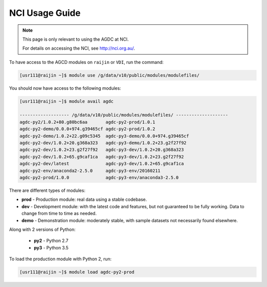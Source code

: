 NCI Usage Guide
===============

.. note::
    This page is only relevant to using the AGDC at NCI.

    For details on accessing the NCI, see http://nci.org.au/.

To have access to the AGCD modules on ``raijin`` or ``VDI``, run the command:

.. code-block:: console

    [usr111@raijin ~]$ module use /g/data/v10/public/modules/modulefiles/

You should now have access to the following modules:

.. code-block:: console

    [usr111@raijin ~]$ module avail agdc

    ------------------- /g/data/v10/public/modules/modulefiles/ --------------------
    agdc-py2/1.0.2+80.g80bc6aa       agdc-py2-prod/1.0.1
    agdc-py2-demo/0.0.0+974.g39465cf agdc-py2-prod/1.0.2
    agdc-py2-demo/1.0.2+22.g09c5345  agdc-py3-demo/0.0.0+974.g39465cf
    agdc-py2-dev/1.0.2+20.g368a323   agdc-py3-demo/1.0.2+23.g2f27f92
    agdc-py2-dev/1.0.2+23.g2f27f92   agdc-py3-dev/1.0.2+20.g368a323
    agdc-py2-dev/1.0.2+65.g9caf1ca   agdc-py3-dev/1.0.2+23.g2f27f92
    agdc-py2-dev/latest              agdc-py3-dev/1.0.2+65.g9caf1ca
    agdc-py2-env/anaconda2-2.5.0     agdc-py3-env/20160211
    agdc-py2-prod/1.0.0              agdc-py3-env/anaconda3-2.5.0


There are different types of modules:

* **prod** - Production module: real data using a stable codebase.
* **dev** - Development module: with the latest code and features, but not guaranteed to be fully working. Data to change from time to time as needed.
* **demo** - Demonstration module: moderately stable, with sample datasets not necessarily found elsewhere.

Along with 2 versions of Python:

 * **py2** - Python 2.7
 * **py3** - Python 3.5

To load the production module with Python 2, run:

.. code-block:: console

    [usr111@raijin ~]$ module load agdc-py2-prod